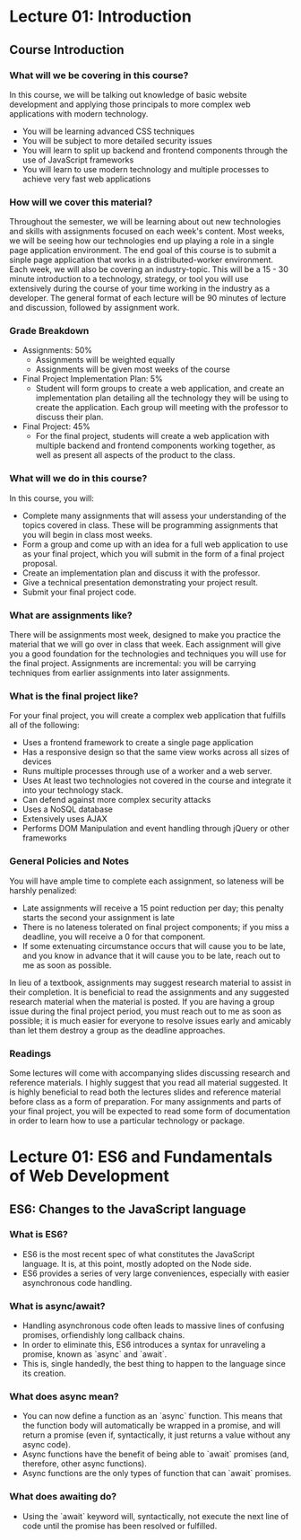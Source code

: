 #+STARTUP: showall
#+OPTIONS: num:nil toc:nil

* Lecture 01: Introduction

** Course Introduction

*** What will we be covering in this course? 
In this course, we will be talking out knowledge of basic website development and applying those principals to more complex web applications with modern technology.   
+ You will be learning advanced CSS techniques 
+ You will be subject to more detailed security issues 
+ You will learn to split up backend and frontend components through the use of JavaScript frameworks 
+ You will learn to use modern technology and multiple processes to achieve very fast web applications

*** How will we cover this material?
Throughout the semester, we will be learning about out new technologies and skills with assignments focused on each week's content.  
Most weeks, we will be seeing how our technologies end up playing a role in a single page application environment. The end goal of this course is to submit a sinple page application that works in a distributed-worker environment.  
Each week, we will also be covering an industry-topic. This will be a 15 - 30 minute introduction to a technology, strategy, or tool you will use extensively during the course of your time working in the industry as a developer.  
The general format of each lecture will be 90 minutes of lecture and discussion, followed by assignment work.  

*** Grade Breakdown 
+ Assignments: 50%
  + Assignments will be weighted equally 
  + Assignments will be given most weeks of the course 
+ Final Project Implementation Plan: 5%
  + Student will form groups to create a web application, and create an implementation plan detailing all the technology they will be using to create the application. Each group will meeting with the professor to discuss their plan. 
+ Final Project: 45%
  + For the final project, students will create a web application with multiple backend and frontend components working together, as well as present all aspects of the product to the class. 

*** What will we do in this course?
In this course, you will: 
  + Complete many assignments that will assess your understanding of the topics covered in class. These will be programming assignments that you will begin in class most weeks. 
  + Form a group and come up with an idea for a full web application to use as your final project, which you will submit in the form of a final project proposal.
  + Create an implementation plan and discuss it with the professor. 
  + Give a technical presentation demonstrating your project result. 
  + Submit your final project code. 

*** What are assignments like? 
There will be assignments most week, designed to make you practice the material that we will go over in class that week.  
Each assignment will give you a good foundation for the technologies and techniques you will use for the final project.  
Assignments are incremental: you will be carrying techniques from earlier assignments into later assignments. 

*** What is the final project like? 
For your final project, you will create a complex web application that fulfills all of the following: 
  + Uses a frontend framework to create a single page application
  + Has a responsive design so that the same view works across all sizes of devices 
  + Runs multiple processes through use of a worker and a web server.
  + Uses At least two technologies not covered in the course and integrate it into your technology stack. 
  + Can defend against more complex security attacks 
  + Uses a NoSQL database 
  + Extensively uses AJAX
  + Performs DOM Manipulation and event handling through jQuery or other frameworks 

*** General Policies and Notes 
You will have ample time to complete each assignment, so lateness will be harshly penalized: 
  + Late assignments will receive a 15 point reduction per day; this penalty starts the second your assignment is late 
  + There is no lateness tolerated on final project components; if you miss a deadline, you will receive a 0 for that component.
  + If some extenuating circumstance occurs that will cause you to be late, and you know in advance that it will cause you to be late, reach out to me as soon as possible.  
In lieu of a textbook, assignments may suggest research material to assist in their completion. It is beneficial to read the assignments and any suggested research material when the material is posted.  
If you are having a group issue during the final project period, you must reach out to me as soon as possible; it is much easier for everyone to resolve issues early and amicably than let them destroy a group as the deadline approaches. 

*** Readings 
Some lectures will come with accompanying slides discussing research and reference materials. I highly suggest that you read all material suggested.  
It is highly beneficial to read both the lectures slides and reference material before class as a form of preparation.  
For many assignments and parts of your final project, you will be expected to read some form of documentation in order to learn how to use a particular technology or package. 

* Lecture 01: ES6 and Fundamentals of Web Development 

** ES6: Changes to the JavaScript language 
*** What is ES6?
+ ES6 is the most recent spec of what constitutes the JavaScript language. It is, at this point, mostly adopted on the Node side. 
+ ES6 provides a series of very large conveniences, especially with easier asynchronous code handling.

*** What is async/await? 
+ Handling asynchronous code often leads to massive lines of confusing promises, orfiendishly long callback chains.
+ In order to eliminate this, ES6 introduces a syntax for unraveling a promise, known as `async` and `await`. 
+ This is, single handedly, the best thing to happen to the language since its creation. 

*** What does async mean? 
+ You can now define a function as an `async` function. This means that the function body will automatically be wrapped in a promise, and will return a promise (even if, syntactically, it just returns a value without any async code).
+ Async functions have the benefit of being able to `await` promises (and, therefore, other async functions).
+ Async functions are the only types of function that can `await` promises. 

*** What does awaiting do? 
+ Using the `await` keyword will, syntactically, not execute the next line of code until the promise has been resolved or fulfilled. 